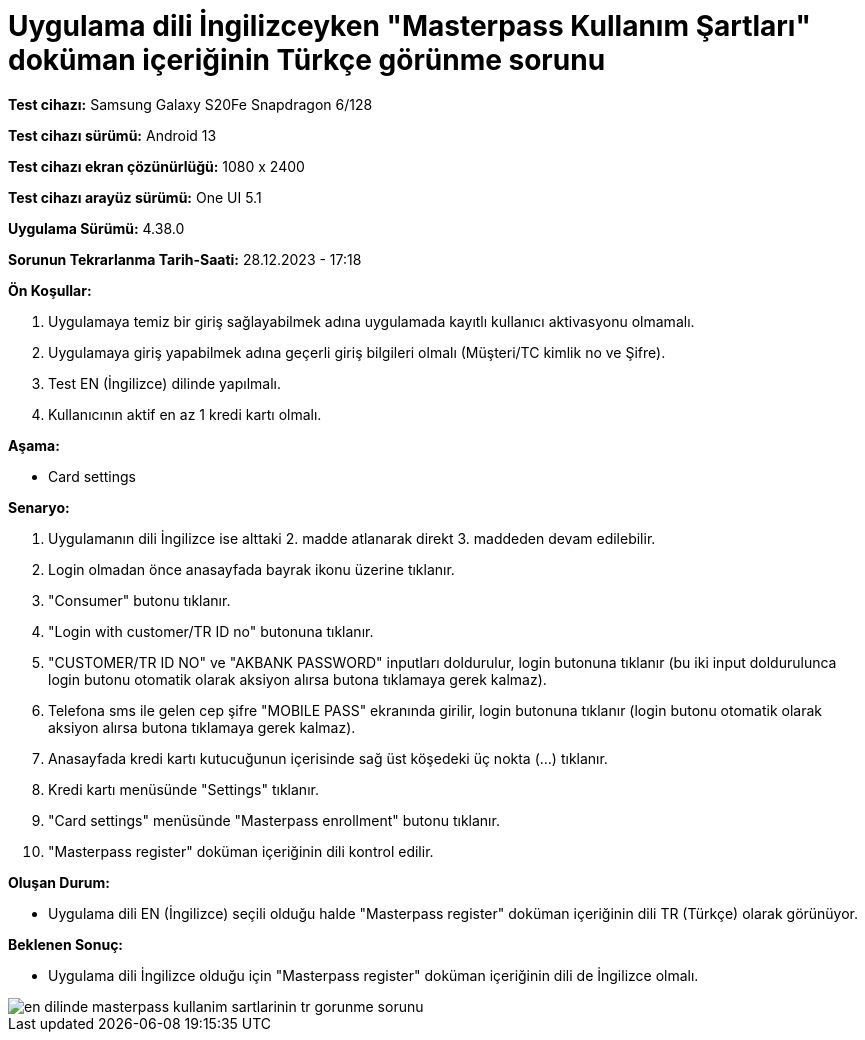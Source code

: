 :imagesdir: images

=  Uygulama dili İngilizceyken "Masterpass Kullanım Şartları" doküman içeriğinin Türkçe görünme sorunu

*Test cihazı:* Samsung Galaxy S20Fe Snapdragon 6/128

*Test cihazı sürümü:* Android 13

*Test cihazı ekran çözünürlüğü:* 1080 x 2400

*Test cihazı arayüz sürümü:* One UI 5.1

*Uygulama Sürümü:* 4.38.0

*Sorunun Tekrarlanma Tarih-Saati:* 28.12.2023 - 17:18

**Ön Koşullar:**

. Uygulamaya temiz bir giriş sağlayabilmek adına uygulamada kayıtlı kullanıcı aktivasyonu olmamalı.
. Uygulamaya giriş yapabilmek adına geçerli giriş bilgileri olmalı (Müşteri/TC kimlik no ve Şifre).
. Test EN (İngilizce) dilinde yapılmalı.
. Kullanıcının aktif en az 1 kredi kartı olmalı.

**Aşama:**

- Card settings

**Senaryo:**

. Uygulamanın dili İngilizce ise alttaki 2. madde atlanarak direkt 3. maddeden devam edilebilir.
. Login olmadan önce anasayfada bayrak ikonu üzerine tıklanır.
. "Consumer" butonu tıklanır.
. "Login with customer/TR ID no" butonuna tıklanır. 
. "CUSTOMER/TR ID NO" ve "AKBANK PASSWORD" inputları doldurulur, login butonuna tıklanır (bu iki input doldurulunca login butonu otomatik olarak aksiyon alırsa butona tıklamaya gerek kalmaz).
. Telefona sms ile gelen cep şifre "MOBILE PASS" ekranında girilir, login butonuna tıklanır (login butonu otomatik olarak aksiyon alırsa butona tıklamaya gerek kalmaz).
. Anasayfada kredi kartı kutucuğunun içerisinde sağ üst köşedeki üç nokta (...) tıklanır.
. Kredi kartı menüsünde "Settings" tıklanır.
. "Card settings" menüsünde "Masterpass enrollment" butonu tıklanır.
. "Masterpass register" doküman içeriğinin dili kontrol edilir.

**Oluşan Durum:**

- Uygulama dili EN (İngilizce) seçili olduğu halde "Masterpass register" doküman içeriğinin dili TR (Türkçe) olarak görünüyor.

**Beklenen Sonuç:**

- Uygulama dili İngilizce olduğu için "Masterpass register" doküman içeriğinin dili de İngilizce olmalı. 

image::en-dilinde-masterpass-kullanim-sartlarinin-tr-gorunme-sorunu.png[]


